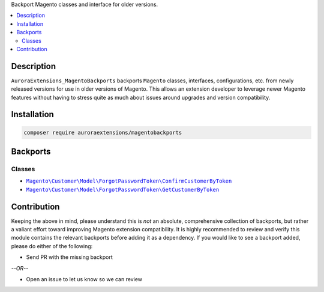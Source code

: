 Backport Magento classes and interface for older versions.

.. contents:: :local:

Description
===========

``AuroraExtensions_MagentoBackports`` backports ``Magento`` classes, interfaces, configurations,
etc. from newly released versions for use in older versions of Magento. This allows an extension
developer to leverage newer Magento features without having to stress quite as much about issues
around upgrades and version compatibility.

Installation
============

.. code-block:: sh

    composer require auroraextensions/magentobackports

Backports
=========

Classes
-------

.. |backport1| replace:: ``Magento\Customer\Model\ForgotPasswordToken\ConfirmCustomerByToken``
.. |backport2| replace:: ``Magento\Customer\Model\ForgotPasswordToken\GetCustomerByToken``

.. _backport1: https://github.com/auroraextensions/magentobackports/blob/master/src/Customer/Model/ForgotPasswordToken/ConfirmCustomerByToken.php
.. _backport2: https://github.com/auroraextensions/magentobackports/blob/master/src/Customer/Model/ForgotPasswordToken/GetCustomerByToken.php

* |backport1|_
* |backport2|_

Contribution
============

Keeping the above in mind, please understand this is *not* an absolute, comprehensive collection
of backports, but rather a valiant effort toward improving Magento extension compatibility. It is
highly recommended to review and verify this module contains the relevant backports before adding
it as a dependency. If you would like to see a backport added, please do either of the following:

* Send PR with the missing backport
   
*--OR--*

* Open an issue to let us know so we can review

